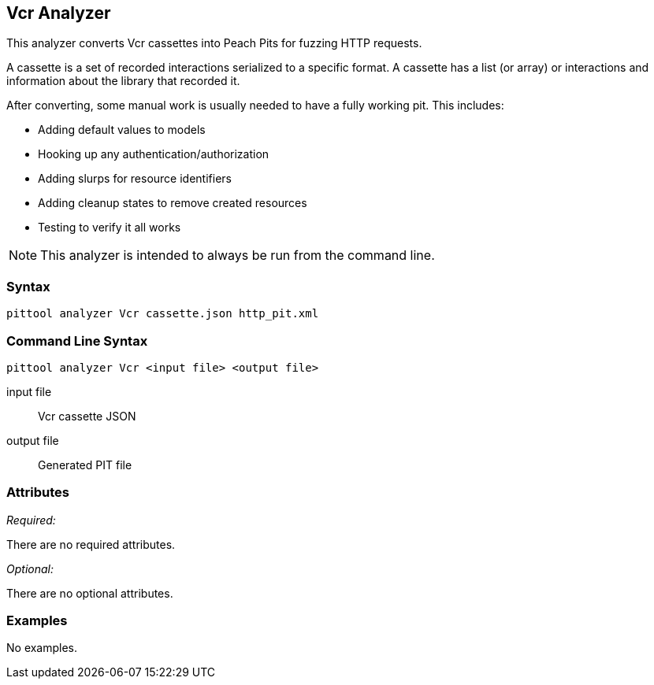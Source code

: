 [[Analyzers_Vcr]]

== Vcr Analyzer

This analyzer converts Vcr cassettes into Peach Pits for fuzzing HTTP requests. 

A cassette is a set of recorded interactions serialized to a specific format. A cassette has a list (or array) or interactions and information about the library that recorded it. 

After converting, some manual work is usually needed to have a fully working pit.  This includes:

 * Adding default values to models
 * Hooking up any authentication/authorization
 * Adding slurps for resource identifiers
 * Adding cleanup states to remove created resources
 * Testing to verify it all works
 
NOTE: This analyzer is intended to always be run from the command line.

=== Syntax

----
pittool analyzer Vcr cassette.json http_pit.xml
----

=== Command Line Syntax

----
pittool analyzer Vcr <input file> <output file>
----

input file::
    Vcr cassette JSON

output file::
    Generated PIT file

=== Attributes

_Required:_

There are no required attributes.

_Optional:_

There are no optional attributes.

=== Examples

No examples.
